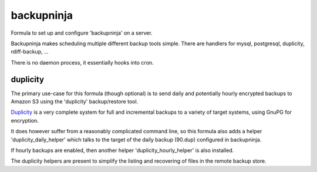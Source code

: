 =======
backupninja
=======

Formula to set up and configure 'backupninja' on a server.

Backupninja makes scheduling multiple different backup tools simple. There are
handlers for mysql, postgresql, duplicity, rdiff-backup, ...

There is no daemon process, it essentially hooks into cron.


duplicity
---------

The primary use-case for this formula (though optional) is to send
daily and potentially hourly encrypted backups to Amazon S3 using
the 'duplicity' backup/restore tool.

`Duplicity <http://http://duplicity.nongnu.org/>`_ is a very complete
system for full and incremental backups to a variety of target systems, using
GnuPG for encryption.

It does however suffer from a reasonably complicated command line, so this
formula also adds a helper 'duplicity_daily_helper' which talks to the target
of the daily backup (90.dup) configured in backupninja.

If hourly backups are enabled, then another helper 'duplicity_hourly_helper' is
also installed.

The duplicity helpers are present to simplify the listing and recovering of
files in the remote backup store.

